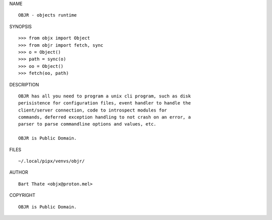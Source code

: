 NAME

::

    OBJR - objects runtime


SYNOPSIS

::

    >>> from objx import Object
    >>> from objr import fetch, sync
    >>> o = Object()
    >>> path = sync(o)
    >>> oo = Object()
    >>> fetch(oo, path)


DESCRIPTION

::

    OBJR has all you need to program a unix cli program, such as disk
    perisistence for configuration files, event handler to handle the
    client/server connection, code to introspect modules for
    commands, deferred exception handling to not crash on an error, a
    parser to parse commandline options and values, etc.

    OBJR is Public Domain.


FILES

::

    ~/.local/pipx/venvs/objr/

AUTHOR

::

    Bart Thate <objx@proton.mel>

COPYRIGHT

::

    OBJR is Public Domain.
